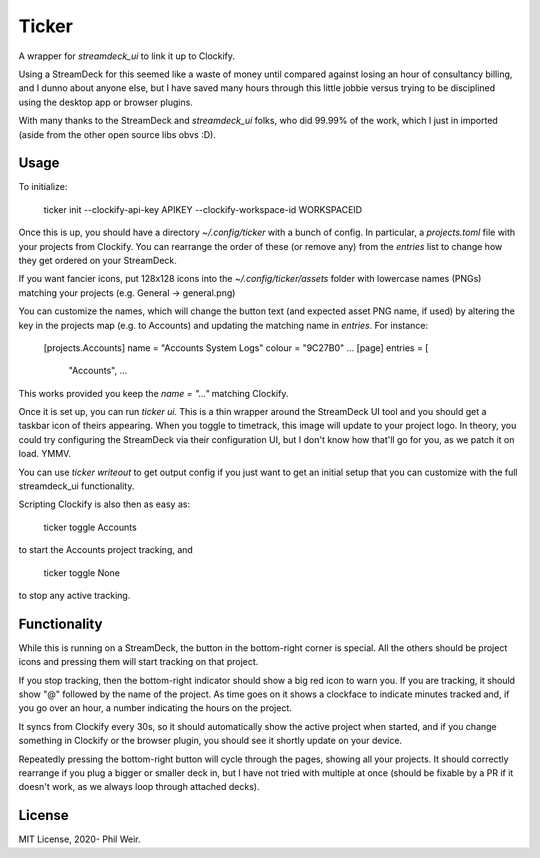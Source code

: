 Ticker
======

A wrapper for `streamdeck_ui` to link it up to Clockify.

Using a StreamDeck for
this seemed like a waste of money until compared against losing an hour of
consultancy billing, and I dunno about anyone else, but I have saved many
hours through this little jobbie versus trying to be disciplined using the
desktop app or browser plugins.

With many thanks to the StreamDeck and `streamdeck_ui` folks, who
did 99.99% of the work, which I just in imported (aside from the
other open source libs obvs :D).

Usage
-----

To initialize:

    ticker init --clockify-api-key APIKEY --clockify-workspace-id WORKSPACEID

Once this is up, you should have a directory `~/.config/ticker` with a bunch
of config. In particular, a `projects.toml` file with your projects from
Clockify. You can rearrange the order of these (or remove any) from the `entries`
list to change how they get ordered on your StreamDeck.

If you want fancier icons, put 128x128 icons into the `~/.config/ticker/assets`
folder with lowercase names (PNGs) matching your projects (e.g. General ->
general.png)

You can customize the names, which will change the button text (and expected
asset PNG name, if used) by altering the key in the projects map (e.g. to Accounts)
and updating the matching name in `entries`. For instance:

    [projects.Accounts]
    name = "Accounts System Logs"
    colour = "9C27B0"
    ...
    [page]
    entries = [
      "Accounts",
      ...

This works provided you keep the `name = "..."` matching Clockify.

Once it is set up, you can run `ticker ui`. This is a thin wrapper around
the StreamDeck UI tool and you should get a taskbar icon of theirs appearing.
When you toggle to timetrack, this image will update to your project logo.
In theory, you could try configuring the StreamDeck via their configuration UI,
but I don't know how that'll go for you, as we patch it on load. YMMV.

You can use `ticker writeout` to get output config if you just want to get
an initial setup that you can customize with the full streamdeck_ui
functionality.

Scripting Clockify is also then as easy as:

    ticker toggle Accounts

to start the Accounts project tracking, and

    ticker toggle None

to stop any active tracking.

Functionality
-------------

While this is running on a StreamDeck, the button in the bottom-right corner
is special. All the others should be project icons and pressing them will
start tracking on that project.

If you stop tracking, then the bottom-right indicator should show a big red
icon to warn you. If you are tracking, it should show "@" followed by the name
of the project. As time goes on it shows a clockface to indicate minutes tracked
and, if you go over an hour, a number indicating the hours on the project.

It syncs from Clockify every 30s, so it should automatically show the active
project when started, and if you change something in Clockify or the browser
plugin, you should see it shortly update on your device.

Repeatedly pressing the bottom-right button will cycle through the pages,
showing all your projects. It should correctly rearrange if you plug a bigger
or smaller deck in, but I have not tried with multiple at once (should be
fixable by a PR if it doesn't work, as we always loop through attached decks).

License
-------

MIT License, 2020- Phil Weir.
